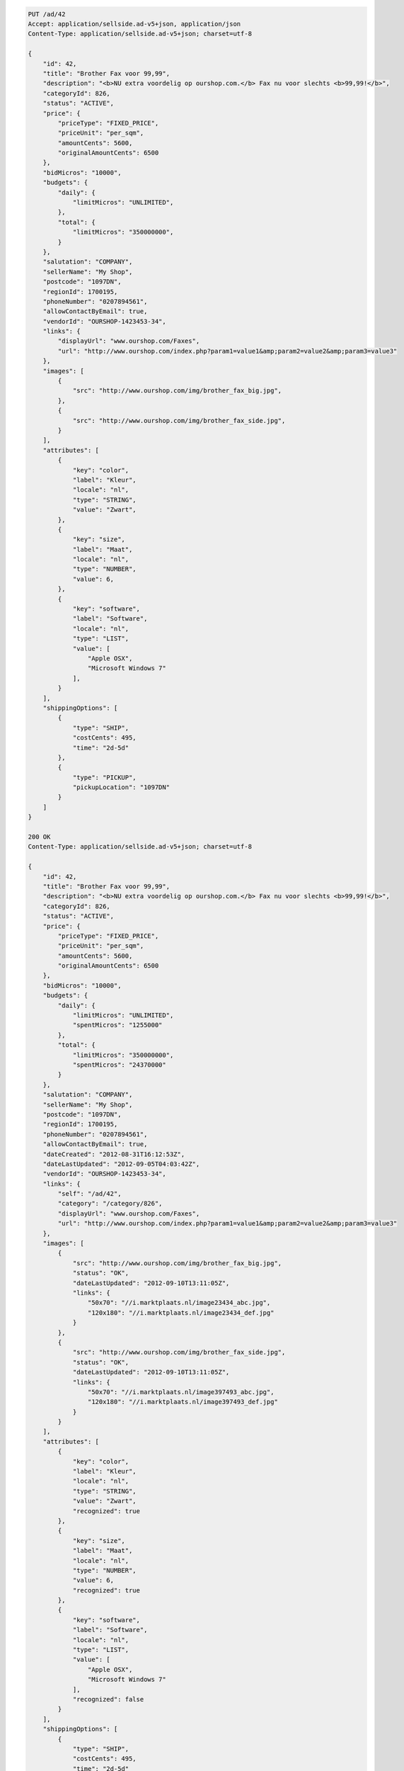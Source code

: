 .. code-block:: javascript

    PUT /ad/42
    Accept: application/sellside.ad-v5+json, application/json
    Content-Type: application/sellside.ad-v5+json; charset=utf-8

    {
        "id": 42,
        "title": "Brother Fax voor 99,99",
        "description": "<b>NU extra voordelig op ourshop.com.</b> Fax nu voor slechts <b>99,99!</b>",
        "categoryId": 826,
        "status": "ACTIVE",
        "price": {
            "priceType": "FIXED_PRICE",
            "priceUnit": "per_sqm",
            "amountCents": 5600,
            "originalAmountCents": 6500
        },
        "bidMicros": "10000",
        "budgets": {
            "daily": {
                "limitMicros": "UNLIMITED",
            },
            "total": {
                "limitMicros": "350000000",
            }
        },
        "salutation": "COMPANY",
        "sellerName": "My Shop",
        "postcode": "1097DN",
        "regionId": 1700195,
        "phoneNumber": "0207894561",
        "allowContactByEmail": true,
        "vendorId": "OURSHOP-1423453-34",
        "links": {
            "displayUrl": "www.ourshop.com/Faxes",
            "url": "http://www.ourshop.com/index.php?param1=value1&amp;param2=value2&amp;param3=value3"
        },
        "images": [
            {
                "src": "http://www.ourshop.com/img/brother_fax_big.jpg",
            },
            {
                "src": "http://www.ourshop.com/img/brother_fax_side.jpg",
            }
        ],
        "attributes": [
            {
                "key": "color",
                "label": "Kleur",
                "locale": "nl",
                "type": "STRING",
                "value": "Zwart",
            },
            {
                "key": "size",
                "label": "Maat",
                "locale": "nl",
                "type": "NUMBER",
                "value": 6,
            },
            {
                "key": "software",
                "label": "Software",
                "locale": "nl",
                "type": "LIST",
                "value": [
                    "Apple OSX",
                    "Microsoft Windows 7"
                ],
            }
        ],
        "shippingOptions": [
            {
                "type": "SHIP",
                "costCents": 495,
                "time": "2d-5d"
            },
            {
                "type": "PICKUP",
                "pickupLocation": "1097DN"
            }
        ]
    }

    200 OK
    Content-Type: application/sellside.ad-v5+json; charset=utf-8

    {
        "id": 42,
        "title": "Brother Fax voor 99,99",
        "description": "<b>NU extra voordelig op ourshop.com.</b> Fax nu voor slechts <b>99,99!</b>",
        "categoryId": 826,
        "status": "ACTIVE",
        "price": {
            "priceType": "FIXED_PRICE",
            "priceUnit": "per_sqm",
            "amountCents": 5600,
            "originalAmountCents": 6500
        },
        "bidMicros": "10000",
        "budgets": {
            "daily": {
                "limitMicros": "UNLIMITED",
                "spentMicros": "1255000"
            },
            "total": {
                "limitMicros": "350000000",
                "spentMicros": "24370000"
            }
        },
        "salutation": "COMPANY",
        "sellerName": "My Shop",
        "postcode": "1097DN",
        "regionId": 1700195,
        "phoneNumber": "0207894561",
        "allowContactByEmail": true,
        "dateCreated": "2012-08-31T16:12:53Z",
        "dateLastUpdated": "2012-09-05T04:03:42Z",
        "vendorId": "OURSHOP-1423453-34",
        "links": {
            "self": "/ad/42",
            "category": "/category/826",
            "displayUrl": "www.ourshop.com/Faxes",
            "url": "http://www.ourshop.com/index.php?param1=value1&amp;param2=value2&amp;param3=value3"
        },
        "images": [
            {
                "src": "http://www.ourshop.com/img/brother_fax_big.jpg",
                "status": "OK",
                "dateLastUpdated": "2012-09-10T13:11:05Z",
                "links": {
                    "50x70": "//i.marktplaats.nl/image23434_abc.jpg",
                    "120x180": "//i.marktplaats.nl/image23434_def.jpg"
                }
            },
            {
                "src": "http://www.ourshop.com/img/brother_fax_side.jpg",
                "status": "OK",
                "dateLastUpdated": "2012-09-10T13:11:05Z",
                "links": {
                    "50x70": "//i.marktplaats.nl/image397493_abc.jpg",
                    "120x180": "//i.marktplaats.nl/image397493_def.jpg"
                }
            }
        ],
        "attributes": [
            {
                "key": "color",
                "label": "Kleur",
                "locale": "nl",
                "type": "STRING",
                "value": "Zwart",
                "recognized": true
            },
            {
                "key": "size",
                "label": "Maat",
                "locale": "nl",
                "type": "NUMBER",
                "value": 6,
                "recognized": true
            },
            {
                "key": "software",
                "label": "Software",
                "locale": "nl",
                "type": "LIST",
                "value": [
                    "Apple OSX",
                    "Microsoft Windows 7"
                ],
                "recognized": false
            }
        ],
        "shippingOptions": [
            {
                "type": "SHIP",
                "costCents": 495,
                "time": "2d-5d"
            },
            {
                "type": "PICKUP",
                "pickupLocation": "1097DN"
            }
        ]
    }